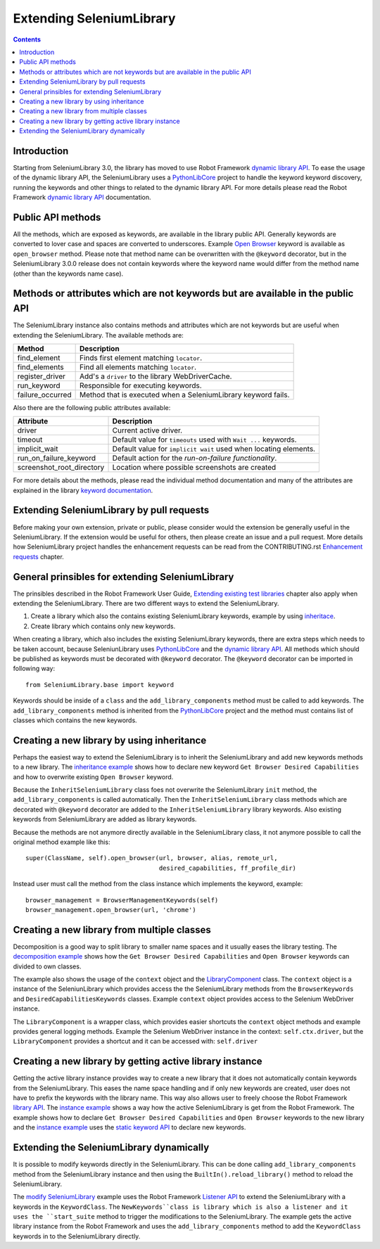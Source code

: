 Extending SeleniumLibrary
=========================

.. contents::

Introduction
------------
Starting from SeleniumLibrary 3.0, the library has moved to use Robot Framework
`dynamic library API`_. To ease the usage of the dynamic library API, the SeleniumLibrary uses
a `PythonLibCore`_ project to handle the keyword keyword discovery, running the keywords and
other things to related to the dynamic library API. For more details please read the Robot
Framework `dynamic library API`_ documentation.

Public API methods
------------------
All the methods, which are exposed as keywords, are available in the library public API. Generally
keywords are converted to lover case and spaces are converted to underscores. Example `Open Browser`_
keyword is available as ``open_browser`` method. Please note that method name can be overwritten
with the ``@keyword`` decorator, but in the SeleniumLibrary 3.0.0 release does not contain keywords
where the keyword name would differ from the method name (other than the keywords name case).

Methods or attributes which are not keywords but are available in the public API
--------------------------------------------------------------------------------
The SeleniumLibrary instance also contains methods and attributes which are not keywords but are
useful when extending the SeleniumLibrary. The available methods are:

================  =============================================================
     Method                         Description
================  =============================================================
find_element      Finds first element matching ``locator``.
find_elements     Find all elements matching ``locator``.
register_driver   Add's a ``driver`` to the library WebDriverCache.
run_keyword       Responsible for executing keywords.
failure_occurred  Method that is executed when a SeleniumLibrary keyword fails.
================  =============================================================

Also there are the following public attributes available:

=========================  ================================================================
   Attribute                         Description
=========================  ================================================================
driver                     Current active driver.
timeout                    Default value for ``timeouts`` used with ``Wait ...`` keywords.
implicit_wait              Default value for ``implicit wait`` used when locating elements.
run_on_failure_keyword     Default action for the `run-on-failure functionality`.
screenshot_root_directory  Location where possible screenshots are created
=========================  ================================================================

For more details about the methods, please read the individual method documentation and many
of the attributes are explained in the library `keyword documentation`_.

Extending SeleniumLibrary by pull requests
------------------------------------------
Before making your own extension, private or public, please consider would the extension be
generally useful in the SeleniumLibrary. If the extension would be useful for others, then please
create an issue and a pull request. More details how SeleniumLibrary project handles the
enhancement requests can be read from the CONTRIBUTING.rst `Enhancement requests`_ chapter.

General prinsibles for extending SeleniumLibrary
------------------------------------------------
The prinsibles described in the Robot Framework User Guide, `Extending existing test libraries`_
chapter also apply when extending the SeleniumLibrary. There are two different ways to
extend the SeleniumLibrary.

1) Create a library which also the contains existing SeleniumLibrary keywords, example by using `inheritace`_.
2) Create library which contains only new keywords.

When creating a library, which also includes the existing SeleniumLibrary keywords, there are
extra steps which needs to be taken account, because SeleniunLibrary uses `PythonLibCore`_
and the `dynamic library API`_. All methods which should be published as keywords must be
decorated with ``@keyword`` decorator. The ``@keyword`` decorator can be imported in following way::

    from SeleniumLibrary.base import keyword

Keywords should be inside of a ``class`` and the ``add_library_components`` method
must be called to add keywords. The ``add_library_components`` method is inherited from the
`PythonLibCore`_ project and the method must contains list of classes which contains the
new keywords.

Creating a new library by using inheritance
-------------------------------------------
Perhaps the easiest way to extend the SeleniumLibrary is to inherit the SeleniumLibrary and add
new keywords methods to a new library. The `inheritance example`_ shows how to declare new
keyword ``Get Browser Desired Capabilities`` and how to overwrite existing ``Open Browser`` keyword.

Because the ``InheritSeleniumLibrary`` class foes not overwrite the SeleniumLibrary ``init`` method,
the ``add_library_components`` is called automatically. Then the ``InheritSeleniumLibrary`` class methods
which are  decorated with ``@keyword`` decorator are added to the ``InheritSeleniumLibrary``
library keywords. Also existing keywords from SeleniumLibrary are added as library keywords.

Because the methods are not anymore directly available in the SeleniumLibrary class, it not
anymore possible to call the original method example like this::

    super(ClassName, self).open_browser(url, browser, alias, remote_url,
                                        desired_capabilities, ff_profile_dir)

Instead user must call the method from the class instance which implements the keyword, example::

    browser_management = BrowserManagementKeywords(self)
    browser_management.open_browser(url, 'chrome')

Creating a new library from multiple classes
--------------------------------------------
Decomposition is a good way to split library to smaller name spaces and it usually eases the
library testing. The `decomposition example`_ shows how the ``Get Browser Desired Capabilities``
and ``Open Browser`` keywords can divided to own classes.

The example also shows the usage of the ``context`` object and the `LibraryComponent`_ class.
The ``context`` object is a instance of the SeleniunLibrary which provides access the the
SeleniumLibrary methods from the ``BrowserKeywords``  and ``DesiredCapabilitiesKeywords`` classes.
Example ``context`` object provides access to the Selenium WebDriver instance.

The ``LibraryComponent`` is a wrapper class, which provides easier shortcuts the ``context`` object
methods and example provides general logging methods. Example the Selenium WebDriver instance in
the context: ``self.ctx.driver``, but the ``LibraryComponent`` provides a shortcut and it can be
accessed with: ``self.driver``


Creating a new library by getting active library instance
---------------------------------------------------------
Getting the active library instance provides way to create a new library that it does not
automatically contain keywords from the SeleniumLibrary. This eases the name space
handling and if only new keywords are created, user does not have to prefix the keywords with the
library name. This way also allows user to freely choose the Robot Framework `library API`_.
The `instance example`_ shows a way how the active SeleniumLibrary is get from the Robot Framework.
The example shows how to declare ``Get Browser Desired Capabilities`` and ``Open Browser`` keywords
to the new library and the `instance example`_ uses the `static keyword API`_ to declare new
keywords.

Extending the SeleniumLibrary dynamically
-----------------------------------------
It is possible to modify keywords directly in the SeleniumLibrary. This can be done calling
``add_library_components`` method from the SeleniumLibrary instance and then using the
``BuiltIn().reload_library()`` method to reload the SeleniumLibrary.

The `modify SeleniumLibrary`_ example uses the Robot Framework `Listener API`_ to extend the
SeleniumLibrary with a keywords in the ``KeywordClass``. The ``NewKeywords``class is library
which is also a listener and it uses the ``start_suite`` method to trigger the modifications
to the SeleniumLibrary. The example gets the active library instance from the Robot Framework
and uses the ``add_library_components`` method to add the ``KeywordClass`` keywords in to
the SeleniumLibrary directly.

.. _dynamic library API: http://robotframework.org/robotframework/latest/RobotFrameworkUserGuide.html#dynamic-library-api
.. _PythonLibCore: https://github.com/robotframework/PythonLibCore
.. _Open Browser: http://robotframework.org/SeleniumLibrary/SeleniumLibrary.html#Open%20Browser
.. _keyword documentation: http://robotframework.org/SeleniumLibrary/SeleniumLibrary.html
.. _Enhancement requests: https://github.com/robotframework/SeleniumLibrary/blob/master/CONTRIBUTING.rst#enhancement-requests
.. _Extending existing test libraries: http://robotframework.org/robotframework/latest/RobotFrameworkUserGuide.html#extending-existing-test-libraries
.. _inheritace: https://github.com/robotframework/SeleniumLibrary/blob/master/docs/extending/examples/inheritance/InheritSeleniumLibrary.py
.. _inheritance example: https://github.com/robotframework/SeleniumLibrary/blob/master/docs/extending/examples/inheritance/InheritSeleniumLibrary.py
.. _decomposition example: https://github.com/robotframework/SeleniumLibrary/blob/master/docs/extending/examples/decomposition/Decomposition.py
.. _instance example: https://github.com/robotframework/SeleniumLibrary/blob/master/docs/extending/examples/get_instance/GetSeleniumLibraryInstance.py
.. _LibraryComponent: https://github.com/robotframework/SeleniumLibrary/blob/master/src/SeleniumLibrary/base/librarycomponent.py
.. _library API: http://robotframework.org/robotframework/latest/RobotFrameworkUserGuide.html#different-test-library-apis
.. _static keyword API: http://robotframework.org/robotframework/latest/RobotFrameworkUserGuide.html#creating-static-keywords
.. _modify SeleniumLibrary: https://github.com/robotframework/SeleniumLibrary/blob/master/docs/extending/examples/modify_seleniumlibrary/NewKeywords.py
.. _Listener API: http://robotframework.org/robotframework/latest/RobotFrameworkUserGuide.html#listener-interface
